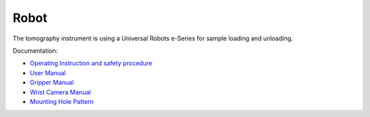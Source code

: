 Robot
=====


The tomography instrument is using a Universal Robots e-Series for sample loading and unloading.

.. image:: ../img/robot.png
   :width: 320px
   :align: center
   :alt: robot

Documentation:

- `Operating Instruction and safety procedure <https://anl.box.com/s/diyehzhu6jfcbnd0ocx9n43rmfmg7zde>`_
- `User Manual <https://anl.box.com/s/w2sk8msmm1gt7c2dzgk9kh77hor5irp5>`_
- `Gripper Manual <https://anl.box.com/s/jhqaawq3s6mbi8pkagzyum9bvq0s6izx>`_ 
- `Wrist Camera Manual <https://anl.box.com/s/ernzj3w56db9lecs0jjo0yw7j6uof8u7>`_
- `Mounting Hole Pattern <https://anl.box.com/s/bnvgo6yn8mjbc1a2j13lnqcwjekz5ac5>`_